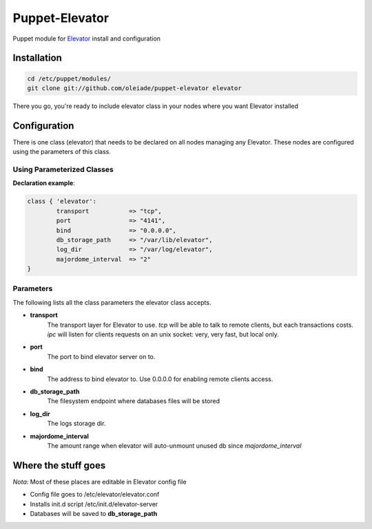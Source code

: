 ===============
Puppet-Elevator
===============

Puppet module for `Elevator <http://github.com/oleiade/Elevator>`_ install and configuration


Installation
============

.. code-block:: bash

    cd /etc/puppet/modules/
    git clone git://github.com/oleiade/puppet-elevator elevator

There you go, you're ready to include elevator class in your nodes where you want Elevator installed


Configuration
=============

There is one class (elevator) that needs to be declared on all nodes managing any Elevator. These nodes are configured using the parameters of this class.


Using Parameterized Classes
---------------------------

**Declaration example**:

.. code-block:: puppet

    class { 'elevator':
            transport           => "tcp",
            port                => "4141",
            bind                => "0.0.0.0",
            db_storage_path     => "/var/lib/elevator",
            log_dir             => "/var/log/elevator",
            majordome_interval  => "2"
    }

Parameters
----------

The following lists all the class parameters the elevator class accepts.

* **transport**
    The transport layer for Elevator to use. `tcp` will be able to talk to remote clients, but each transactions costs. `ipc` will listen for clients requests on an unix socket: very, very fast, but local only.

* **port**
    The port to bind elevator server on to.

* **bind**
    The address to bind elevator to. Use 0.0.0.0 for enabling remote clients access.

* **db_storage_path**
    The filesystem endpoint where databases files will be stored

* **log_dir**
    The logs storage dir.

* **majordome_interval**
    The amount range when elevator will auto-unmount unused db since `majordome_interval`


Where the stuff goes
====================

*Nota*: Most of these places are editable in Elevator config file

* Config file goes to /etc/elevator/elevator.conf
* Installs init.d script /etc/init.d/elevator-server
* Databases will be saved to **db_storage_path**